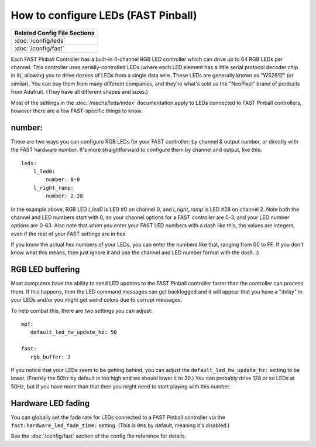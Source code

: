 How to configure LEDs (FAST Pinball)
====================================

+------------------------------------------------------------------------------+
| Related Config File Sections                                                 |
+==============================================================================+
| :doc:`/config/leds`                                                          |
+------------------------------------------------------------------------------+
| :doc:`/config/fast`                                                          |
+------------------------------------------------------------------------------+

Each FAST Pinball Controller has a built-in 4-channel RGB LED
controller which can drive up to 64 RGB LEDs per channel. This
controller uses serially-controlled LEDs (where each LED element has a
little serial protocol decoder chip in it), allowing you to drive
dozens of LEDs from a single data wire. These LEDs are generally known
as "WS2812" (or similar). You can buy them from many different
companies, and they're what's sold as the "NeoPixel" brand of
products from Adafruit. (They have all different shapes and sizes.)

Most of the settings in the :doc:`/mechs/leds/index` documentation apply to LEDs
connected to FAST Pinball controllers, however there are a few FAST-specific
things to know.

number:
-------

There are two ways you can configure RGB LEDs for your FAST
controller: by channel & output number, or directly with the FAST
hardware number. It's more straightforward to configure them by
channel and output, like this:

::

   leds:
       l_led0:
           number: 0-0
       l_right_ramp:
           number: 2-28

In the example above, RGB LED *l_led0* is LED #0 on channel 0, and
*l_right_ramp* is LED #28 on channel 2. Note both the channel and LED
numbers start with 0, so your channel options for a FAST controller
are 0-3, and your LED number options are 0-63. Also note that when you
enter your FAST LED numbers with a dash like this, the values are
integers, even if the rest of your FAST settings are in hex.

If you know the actual hex numbers of your LEDs, you can enter the numbers like
that, ranging from 00 to FF. If you don't know what this means, then just
ignore it and use the channel and LED number format with the dash. :)

RGB LED buffering
-----------------

Most computers have the ability to send LED updates to the FAST Pinball
controller faster than the controller can process them. If this happens, then
the LED command messages can get backlogged and it will appear that you have
a "delay" in your LEDs and/or you might get weird colors due to corrupt
messages.

To help combat this, there are two settings you can adjust:

::

   mpf:
      default_led_hw_update_hz: 50

   fast:
      rgb_buffer: 3

If you notice that your LEDs seem to be getting behind, you can adjust the
``default_led_hw_update_hz:`` setting to be lower. (Frankly the 50hz by
default is too high and we should lower it to 30.) You can probably drive
128 or so LEDs at 50Hz, but if you have more than that then you might need to
start playing with this number.

Hardware LED fading
-------------------

You can globally set the fade rate for LEDs connected to a FAST Pinball
controller via the ``fast:hardware_led_fade_time:`` setting. (This is ``0ms``
by default, meaning it's disabled.)

See the :doc:`/config/fast` section of the config file reference for details.


